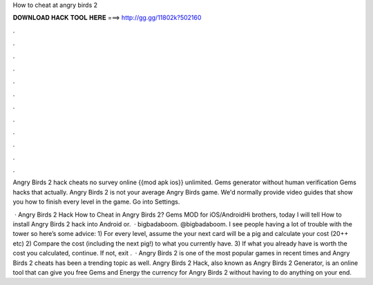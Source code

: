 How to cheat at angry birds 2



𝐃𝐎𝐖𝐍𝐋𝐎𝐀𝐃 𝐇𝐀𝐂𝐊 𝐓𝐎𝐎𝐋 𝐇𝐄𝐑𝐄 ===> http://gg.gg/11802k?502160



.



.



.



.



.



.



.



.



.



.



.



.

Angry Birds 2 hack cheats no survey online {{mod apk ios}} unlimited. Gems generator without human verification Gems hacks that actually. Angry Birds 2 is not your average Angry Birds game. We'd normally provide video guides that show you how to finish every level in the game. Go into Settings.

 · Angry Birds 2 Hack How to Cheat in Angry Birds 2? Gems MOD for iOS/AndroidHi brothers, today I will tell How to install Angry Birds 2 hack into Android or.  · bigbadaboom. @bigbadaboom. I see people having a lot of trouble with the tower so here’s some advice: 1) For every level, assume the your next card will be a pig and calculate your cost (20++ etc) 2) Compare the cost (including the next pig!) to what you currently have. 3) If what you already have is worth the cost you calculated, continue. If not, exit .  · Angry Birds 2 is one of the most popular games in recent times and Angry Birds 2 cheats has been a trending topic as well. Angry Birds 2 Hack, also known as Angry Birds 2 Generator, is an online tool that can give you free Gems and Energy the currency for Angry Birds 2 without having to do anything on your end.
